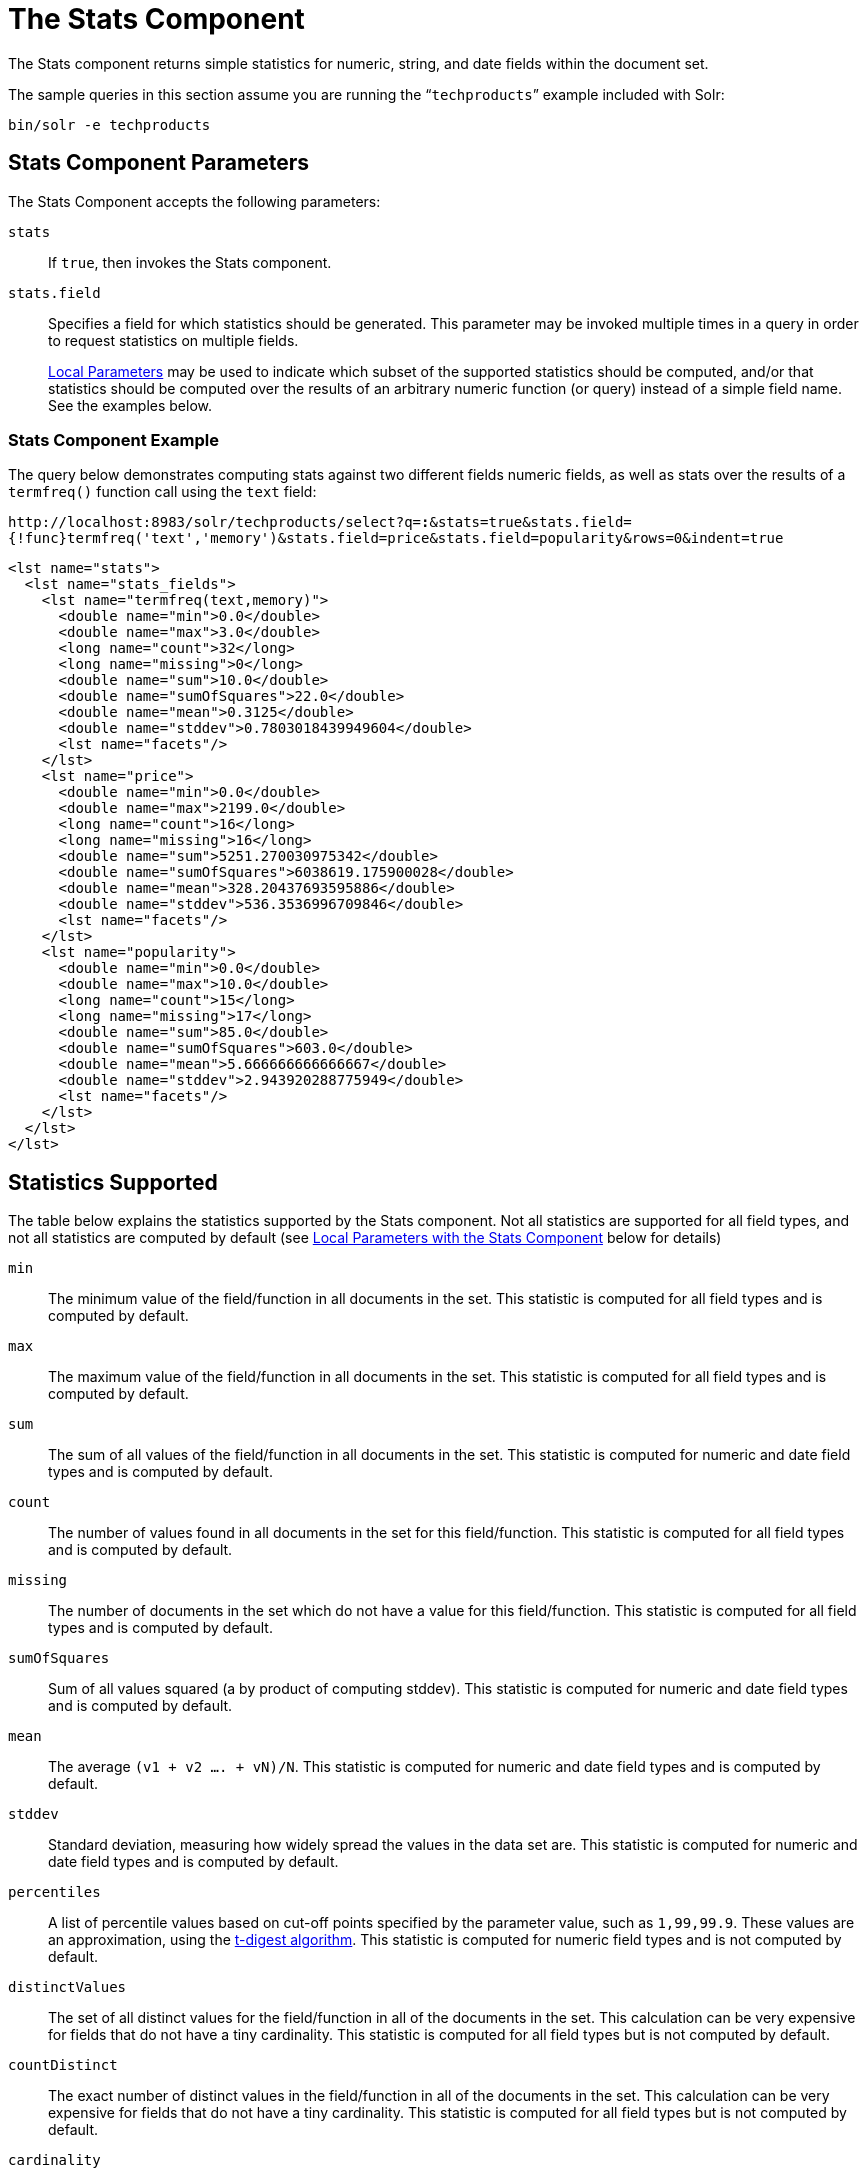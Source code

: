 = The Stats Component
:page-shortname: the-stats-component
:page-permalink: the-stats-component.html
// Licensed to the Apache Software Foundation (ASF) under one
// or more contributor license agreements.  See the NOTICE file
// distributed with this work for additional information
// regarding copyright ownership.  The ASF licenses this file
// to you under the Apache License, Version 2.0 (the
// "License"); you may not use this file except in compliance
// with the License.  You may obtain a copy of the License at
//
//   http://www.apache.org/licenses/LICENSE-2.0
//
// Unless required by applicable law or agreed to in writing,
// software distributed under the License is distributed on an
// "AS IS" BASIS, WITHOUT WARRANTIES OR CONDITIONS OF ANY
// KIND, either express or implied.  See the License for the
// specific language governing permissions and limitations
// under the License.

The Stats component returns simple statistics for numeric, string, and date fields within the document set.

The sample queries in this section assume you are running the "```techproducts```" example included with Solr:

[source,bash]
----
bin/solr -e techproducts
----

== Stats Component Parameters

The Stats Component accepts the following parameters:

`stats`::
If `true`, then invokes the Stats component.

`stats.field`::
Specifies a field for which statistics should be generated. This parameter may be invoked multiple times in a query in order to request statistics on multiple fields.
+
<<local-parameters-in-queries.adoc#local-parameters-in-queries,Local Parameters>> may be used to indicate which subset of the supported statistics should be computed, and/or that statistics should be computed over the results of an arbitrary numeric function (or query) instead of a simple field name. See the examples below.


=== Stats Component Example

The query below demonstrates computing stats against two different fields numeric fields, as well as stats over the results of a `termfreq()` function call using the `text` field:

`\http://localhost:8983/solr/techproducts/select?q=*:*&stats=true&stats.field={!func}termfreq('text','memory')&stats.field=price&stats.field=popularity&rows=0&indent=true`

[source,xml]
----
<lst name="stats">
  <lst name="stats_fields">
    <lst name="termfreq(text,memory)">
      <double name="min">0.0</double>
      <double name="max">3.0</double>
      <long name="count">32</long>
      <long name="missing">0</long>
      <double name="sum">10.0</double>
      <double name="sumOfSquares">22.0</double>
      <double name="mean">0.3125</double>
      <double name="stddev">0.7803018439949604</double>
      <lst name="facets"/>
    </lst>
    <lst name="price">
      <double name="min">0.0</double>
      <double name="max">2199.0</double>
      <long name="count">16</long>
      <long name="missing">16</long>
      <double name="sum">5251.270030975342</double>
      <double name="sumOfSquares">6038619.175900028</double>
      <double name="mean">328.20437693595886</double>
      <double name="stddev">536.3536996709846</double>
      <lst name="facets"/>
    </lst>
    <lst name="popularity">
      <double name="min">0.0</double>
      <double name="max">10.0</double>
      <long name="count">15</long>
      <long name="missing">17</long>
      <double name="sum">85.0</double>
      <double name="sumOfSquares">603.0</double>
      <double name="mean">5.666666666666667</double>
      <double name="stddev">2.943920288775949</double>
      <lst name="facets"/>
    </lst>
  </lst>
</lst>
----

== Statistics Supported

The table below explains the statistics supported by the Stats component. Not all statistics are supported for all field types, and not all statistics are computed by default (see <<Local Parameters with the Stats Component>> below for details)

`min`::
The minimum value of the field/function in all documents in the set. This statistic is computed for all field types and is computed by default.

`max`::
The maximum value of the field/function in all documents in the set. This statistic is computed for all field types and is computed by default.

`sum`::
The sum of all values of the field/function in all documents in the set. This statistic is computed for numeric and date field types and is computed by default.

`count`::
The number of values found in all documents in the set for this field/function. This statistic is computed for all field types and is computed by default.

`missing`::
The number of documents in the set which do not have a value for this field/function. This statistic is computed for all field types and is computed by default.

`sumOfSquares`::
Sum of all values squared (a by product of computing stddev). This statistic is computed for numeric and date field types and is computed by default.

`mean`::
The average `(v1 + v2 .... + vN)/N`. This statistic is computed for numeric and date field types and is computed by default.

`stddev`::
Standard deviation, measuring how widely spread the values in the data set are. This statistic is computed for numeric and date field types and is computed by default.

`percentiles`::
A list of percentile values based on cut-off points specified by the parameter value, such as `1,99,99.9`. These values are an approximation, using the https://github.com/tdunning/t-digest/blob/master/docs/t-digest-paper/histo.pdf[t-digest algorithm]. This statistic is computed for numeric field types and is not computed by default.

`distinctValues`::
The set of all distinct values for the field/function in all of the documents in the set. This calculation can be very expensive for fields that do not have a tiny cardinality. This statistic is computed for all field types but is not computed by default.

`countDistinct`::
The exact number of distinct values in the field/function in all of the documents in the set. This calculation can be very expensive for fields that do not have a tiny cardinality. This statistic is computed for all field types but is not computed by default.

`cardinality`::
A statistical approximation (currently using the https://en.wikipedia.org/wiki/HyperLogLog[HyperLogLog] algorithm) of the number of distinct values in the field/function in all of the documents in the set. This calculation is much more efficient then using the `countDistinct` option, but may not be 100% accurate.
+
Input for this option can be floating point number between `0.0` and `1.0` indicating how aggressively the algorithm should try to be accurate: `0.0` means use as little memory as possible; `1.0` means use as much memory as needed to be as accurate as possible. `true` is supported as an alias for `0.3`.
+
This statistic is computed for all field types but is not computed by default.

== Local Parameters with the Stats Component

Similar to the <<faceting.adoc#faceting,Facet Component>>, the `stats.field` parameter supports local parameters for:

* Tagging & Excluding Filters: `stats.field={!ex=filterA}price`
* Changing the Output Key: `stats.field={!key=my_price_stats}price`
* Tagging stats for <<The Stats Component and Faceting,use with `facet.pivot`>>: `stats.field={!tag=my_pivot_stats}price`

Local parameters can also be used to specify individual statistics by name, overriding the set of statistics computed by default, eg: `stats.field={!min=true max=true percentiles='99,99.9,99.99'}price`

[IMPORTANT]
====
If any supported statistics are specified via local parameters, then the entire set of default statistics is overridden and only the requested statistics are computed.
====

Additional "Expert" local params are supported in some cases for affecting the behavior of some statistics:

* `percentiles`
** `tdigestCompression` - a positive numeric value defaulting to `100.0` controlling the compression factor of the T-Digest. Larger values means more accuracy, but also uses more memory.
* `cardinality`
** `hllPreHashed` - a boolean option indicating that the statistics are being computed over a "long" field that has already been hashed at index time – allowing the HLL computation to skip this step.
** `hllLog2m` - an integer value specifying an explicit "log2m" value to use, overriding the heuristic value determined by the cardinality local param and the field type – see the https://github.com/aggregateknowledge/java-hll/[java-hll] documentation for more details
** `hllRegwidth` - an integer value specifying an explicit "regwidth" value to use, overriding the heuristic value determined by the cardinality local param and the field type – see the https://github.com/aggregateknowledge/java-hll/[java-hll] documentation for more details

=== Examples with Local Parameters

Here we compute some statistics for the price field. The min, max, mean, 90th, and 99th percentile price values are computed against all products that are in stock (`q=*:*` and `fq=inStock:true`), and independently all of the default statistics are computed against all products regardless of whether they are in stock or not (by excluding that filter).

`\http://localhost:8983/solr/techproducts/select?q=*:*&fq={!tag=stock_check}inStock:true&stats=true&stats.field={!ex=stock_check+key=instock_prices+min=true+max=true+mean=true+percentiles='90,99'}price&stats.field={!key=all_prices}price&rows=0&indent=true`

[source,xml]
----
<lst name="stats">
  <lst name="stats_fields">
    <lst name="instock_prices">
      <double name="min">0.0</double>
      <double name="max">2199.0</double>
      <double name="mean">328.20437693595886</double>
      <lst name="percentiles">
        <double name="90.0">564.9700012207031</double>
        <double name="99.0">1966.6484985351556</double>
      </lst>
    </lst>
    <lst name="all_prices">
      <double name="min">0.0</double>
      <double name="max">2199.0</double>
      <long name="count">12</long>
      <long name="missing">5</long>
      <double name="sum">4089.880027770996</double>
      <double name="sumOfSquares">5385249.921747174</double>
      <double name="mean">340.823335647583</double>
      <double name="stddev">602.3683083752779</double>
    </lst>
  </lst>
</lst>
----

== The Stats Component and Faceting

Sets of `stats.field` parameters can be referenced by `'tag'` when using Pivot Faceting to compute multiple statistics at every level (i.e.: field) in the tree of pivot constraints.

For more information and a detailed example, please see <<faceting.adoc#combining-stats-component-with-pivots,Combining Stats Component With Pivots>>.

